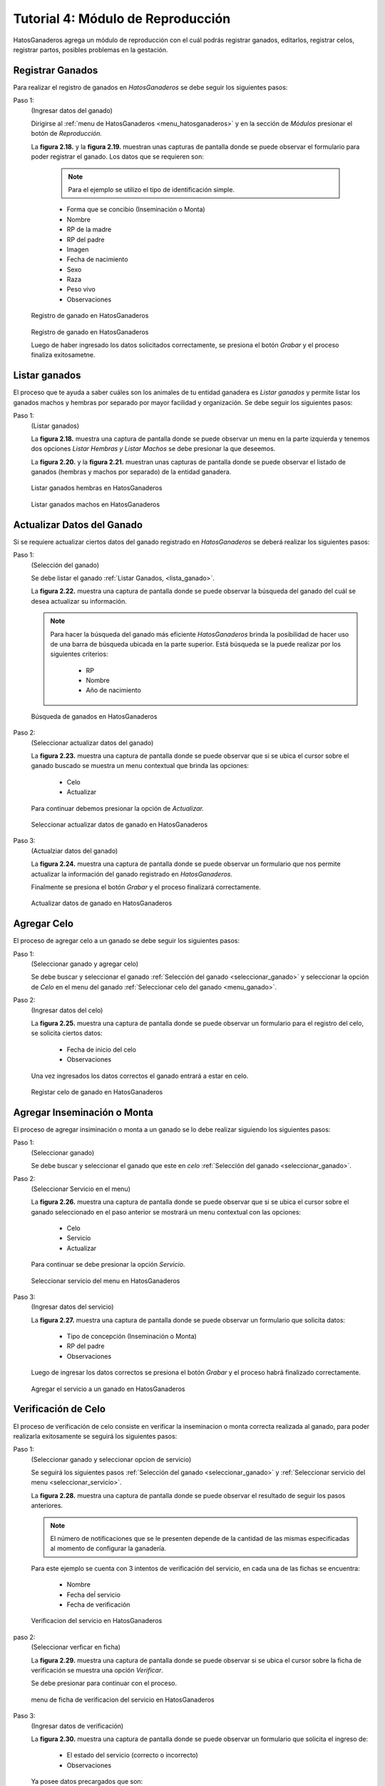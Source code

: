 .. HatosGanaderos documentation master file, created by
   sphinx-quickstart on Sun Oct  5 19:31:55 2014.
   You can adapt this file completely to your liking, but it should at least
   contain the root `toctree` directive.

Tutorial 4: Módulo de Reproducción
==================================

HatosGanaderos agrega un módulo de reproducción con el cuál podrás registrar ganados, editarlos, registrar celos, registrar partos, posibles problemas en la gestación.  

Registrar Ganados
-----------------

Para realizar el registro de ganados en *HatosGanaderos* se debe seguir los siguientes pasos:

Paso 1:
	(Ingresar datos del ganado)

	Dirigirse al :ref:`menu de HatosGanaderos <menu_hatosganaderos>` y en la sección de *Módulos* presionar el botón de *Reproducción.*

	La **figura 2.18.** y la **figura 2.19.** muestran unas capturas de pantalla donde se puede observar el formulario para poder registrar el ganado. Los datos que se requieren son:

		.. note::
			Para el ejemplo se utilizo el tipo de identificación simple.

		- Forma que se concibio (Inseminación o Monta)
		- Nombre
		- RP de la madre
		- RP del padre
		- Imagen
		- Fecha de nacimiento
		- Sexo
		- Raza
		- Peso vivo
		- Observaciones

.. figure:: _static/img/registrar_ganado1.png
    :width: 100%

    Registro de ganado en HatosGanaderos

.. figure:: _static/img/registrar_ganado2.png
    :width: 100%

    Registro de ganado en HatosGanaderos

    Luego de haber ingresado los datos solicitados correctamente, se presiona el botón *Grabar* y el proceso finaliza exitosametne.


Listar ganados
--------------

El proceso que te ayuda a saber cuáles son los animales de tu entidad ganadera es *Listar ganados* y permite listar los ganados machos y hembras por separado por mayor facilidad y organización. Se debe seguir los siguientes pasos:

.. _lista_ganado:

Paso 1:
	(Listar ganados)

	La **figura 2.18.** muestra una captura de pantalla donde se puede observar un menu en la parte izquierda y tenemos dos opciones *Listar Hembras y Listar Machos* se debe presionar la que deseemos.

	La **figura 2.20.** y la **figura 2.21.** muestran unas capturas de pantalla donde se puede observar el listado de ganados (hembras y machos por separado) de la entidad ganadera.

.. figure:: _static/img/listar_ganado.png
    :width: 100%

    Listar ganados hembras en HatosGanaderos

.. figure:: _static/img/listar_ganado2.png
    :width: 100%

    Listar ganados machos en HatosGanaderos


Actualizar Datos del Ganado
---------------------------

Si se requiere actualizar ciertos datos del ganado registrado en *HatosGanaderos* se deberá realizar los siguientes pasos:

.. _seleccionar_ganado:

Paso 1:
	(Selección del ganado)

	Se debe listar el ganado :ref:`Listar Ganados, <lista_ganado>`.

	La **figura 2.22.** muestra una captura de pantalla donde se puede observar la búsqueda del ganado del cuál se desea actualizar su información.

	.. note::
		Para hacer la búsqueda del ganado más eficiente *HatosGanaderos* brinda la posibilidad de hacer uso de una barra de búsqueda ubicada en la parte superior. Está búsqueda se la puede realizar por los siguientes criterios:

			- RP
			- Nombre
			- Año de nacimiento

.. figure:: _static/img/busqueda_ganado1.png
    :width: 100%

    Búsqueda de ganados en HatosGanaderos

.. _menu_ganado:

Paso 2:
	(Seleccionar actualizar datos del ganado)

	La **figura 2.23.** muestra una captura de pantalla donde se puede observar que si se ubica el cursor sobre el ganado buscado se muestra un menu contextual que brinda las opciones:

		- Celo
		- Actualizar

	Para continuar debemos presionar la opción de *Actualizar.*

.. figure:: _static/img/busqueda_ganado2.png
    :width: 100%

    Seleccionar actualizar datos de ganado en HatosGanaderos	


Paso 3:
	(Actualziar datos del ganado)

	La **figura 2.24.** muestra una captura de pantalla donde se puede observar un formulario que nos permite actualizar la información del ganado registrado en *HatosGanaderos.*

	Finalmente se presiona el botón *Grabar* y el proceso finalizará correctamente.

.. figure:: _static/img/actualizar_ganado.png
    :width: 100%

    Actualizar datos de ganado en HatosGanaderos


Agregar Celo
------------

El proceso de agregar celo a un ganado se debe seguir los siguientes pasos:

Paso 1:
	(Seleccionar ganado y agregar celo)

	Se debe buscar y seleccionar el ganado :ref:`Selección del ganado <seleccionar_ganado>` y seleccionar la opción de *Celo* en el menu del ganado :ref:`Seleccionar celo del ganado <menu_ganado>`.

Paso 2:
	(Ingresar datos del celo)

	La **figura 2.25.** muestra una captura de pantalla donde se puede observar un formulario para el registro del celo, se solicita ciertos datos:

		- Fecha de inicio del celo
		- Observaciones

	Una vez ingresados los datos correctos el ganado entrará a estar en celo.

.. figure:: _static/img/agrega_celo.png
    :width: 100%

    Registar celo de ganado en HatosGanaderos


.. _registro_servicio:

Agregar Inseminación o Monta
----------------------------

El proceso de agregar insiminación o monta a un ganado se lo debe realizar siguiendo los siguientes pasos:

Paso 1:
	(Seleccionar ganado)

	Se debe buscar y seleccionar el ganado que este en *celo* :ref:`Selección del ganado <seleccionar_ganado>`.

.. _seleccionar_servicio:

Paso 2:
	(Seleccionar Servicio en el menu)

	La **figura 2.26.** muestra una captura de pantalla donde se puede observar que si se ubica el cursor sobre el ganado seleccionado en el paso anterior se mostrará un menu contextual con las opciones:

		- Celo
		- Servicio
		- Actualizar

	Para continuar se debe presionar la opción *Servicio*.

.. figure:: _static/img/selecciona_servicio.png
    :width: 100%

    Seleccionar servicio del menu en HatosGanaderos

Paso 3:
	(Ingresar datos del servicio)

	La **figura 2.27.** muestra una captura de pantalla donde se puede observar	un formulario que solicita datos:

		- Tipo de concepción (Inseminación o Monta)
		- RP del padre
		- Observaciones

	Luego de ingresar los datos correctos se presiona el botón *Grabar* y el proceso habrá finalizado correctamente.

.. figure:: _static/img/agrega_servicio.png
    :width: 100%

    Agregar el servicio a un ganado en HatosGanaderos


Verificación de Celo
--------------------

El proceso de verificación de celo consiste en verificar la inseminacion o monta correcta realizada al ganado, para poder realizarla exitosamente se seguirá los siguientes pasos:

Paso 1:
	(Seleccionar ganado y seleccionar opcion de servicio)

	Se seguirá los siguientes pasos :ref:`Selección del ganado <seleccionar_ganado>` y :ref:`Seleccionar servicio del menu <seleccionar_servicio>`.

	La **figura 2.28.** muestra una captura de pantalla donde se puede observar	el resultado de seguir los pasos anteriores. 

	.. note::
		El número de notificaciones que se le presenten depende de la cantidad de las mismas especificadas al momento de configurar la ganadería. 

	Para este ejemplo se cuenta con 3 intentos de verificación del servicio, en cada una de las fichas se encuentra:

		- Nombre
		- Fecha deĺ servicio
		- Fecha de verificación

.. figure:: _static/img/verificaciones.png
    :width: 100%

    Verificacion del servicio en HatosGanaderos


paso 2:
	(Seleccionar verficar en ficha)

	La **figura 2.29.** muestra una captura de pantalla donde se puede observar si se ubica el cursor sobre la ficha de verificación se muestra una opción *Verificar*.

	Se debe presionar para continuar con el proceso.

.. figure:: _static/img/menu_verificacion.png
    :width: 100%

    menu de ficha de verificacion del servicio en HatosGanaderos

Paso 3:
	(Ingresar datos de verificación)

	La **figura 2.30.** muestra una captura de pantalla donde se puede observar un formulario que solicita el ingreso de:

		- El estado del servicio (correcto o incorrecto)
		- Observaciones

	Ya posee datos precargados que son:

		- Tipo de concepción
		- RP del padre

	Que son datos que fueron agregados en el momento de :ref:`Registro de servicio <registro_servicio>`.

	Se ingresan los datos y se presiona el botón *Grabar* para finalizar correctamente.

.. figure:: _static/img/verifica_verificacion.png
    :width: 100%

    Verificacion del servicio en HatosGanaderos


Agregar Problemas de Gestación
------------------------------

En el proceso de gestación se pueden presentar algunos inconvenientes y hay que registrarlos, para ello se sigue los siguientes pasos:

.. _paso1_problema_gestacion:

Paso 1:
	(Seleccionar ganado)

	La **figura 2.31.** muestra una captura de pantalla donde se puede observar como se busco a través de la barra de búsqueda de *HatosGanaderos* el nombre del ganado *mari* y se obtuvo un resultado correcto.

.. figure:: _static/img/seleccionar_ganado_gestacion.png
    :width: 100%

    Seleccionar ganado en gestación en HatosGanaderos

.. _paso2_problema_gestacion:

Paso 2:
	(Selección de la opción gestación)

	La **figura 2.32.** muestra una captura de pantalla donde se puede observar si se ubica el cursor sobre la ficha del ganado se mostrará un menu contextual que contiene la opción:

		- Gestación
		- Actualizar

	Se debe presionar la opción *Gestación* para continuar con el proceso.

.. figure:: _static/img/seleccionar_ganado_gestacion2.png
    :width: 100%

    Seleccionar opción de gestación en HatosGanaderos

Paso 3:
	(Selección de la opción Reportar Problema)

	La **figura 2.33.** muestra una captura de pantalla donde se puede observar en el menu de la izquierda la opción *Reportar Problema*.

	Se debe presionar la opción *Reportar Problema* para continuar con el proceso.

.. figure:: _static/img/seleccionar_ganado_gestacion3.png
    :width: 100%

    Seleccionar opción reportar problema en HatosGanaderos

Paso 4:
	(Ingresar problema de gestación)

	La **figura 2.34.** muestra una captura de pantalla donde se puede observar un formulario que solicita el ingreso de ciertos atributos:

		- Fecha del problema
		- Tipo de problema

			- Aborto
			- Nacido muerto
			- Madre muerta
			- Los dos muertos
		-Observaciones

	Luego de ingresar los datos correctamente se debe presionar la opción *Grabar* para finalizar el proceso exitosamente.

.. figure:: _static/img/agrega_problema.png
    :width: 100%

    Registrar problema de gestación en HatosGanaderos

Agregar Gestación Correcta
--------------------------

Para registrar una gestación correcta se seguirá los siguientes pasos:

Paso 1:
	(Seleccionar ganado y seleccionar opción de gestación)

	Realizamos la búsqueda del ganado :ref:`Buscar Ganado <paso1_problema_gestacion>` y seleccionamos la opción de *Gestación* del menu contextual :ref:`Seleccionar gestación <paso2_problema_gestacion>`.

Paso 2:
	(Ingresar datos de la gestación)

	La **figura 2.35.** muestra una captura de pantalla donde se puede observar los siguientes atributos:

		- Fecha de servicio
		- Fecha del posible parto
		- Tipo de parto (Normal o cesárea)
		- Observaciones

	Luego que ya estos datos sean ingresados correctamente se presiona el botón *Grabar* y el proceso finaliza correctamente.

.. figure:: _static/img/gestacion.png
    :width: 100%

    Registrar gestación en HatosGanaderos

Registrar Esperma
-----------------

El proceso de registrar esperma en la entidad ganadera se lo realizará siguiendo estos sencillos pasos:

Paso 1:
	(Ingresar datos del esperma)

	Dirigirse al :ref:`menu de HatosGanaderos <menu_hatosganaderos>` y en la sección de *Módulos* presionar el botón de *Reproducción* para continuar el proceso se debe presionar la opción del menu izquierdo *Registrar Esperma*.

	La **figura 2.36.** muestra una captura de pantalla donde se puede observar el formulario para poder registrar el esperma. Los datos que se requieren son:

		- Nombre
		- Fecha de registro
		- Número de pajuelas
		- Raza 
		- Observaciones

	Luego de ingresar los datos correctos se presiona el botón *Grabar* y el proceso finaliza correctamente.

.. figure:: _static/img/agrega_esperma.png
    :width: 100%

    Registro de esperma en HatosGanaderos

.. _lista_esperma:

Listar Esperma
--------------

El proceso de listar esperma registrado en la entidad ganadera se lo realizará siguiendo estos sencillos pasos:

Paso 1:
	(Listar esperma)

	Dirigirse al :ref:`menu de HatosGanaderos <menu_hatosganaderos>` y en la sección de *Módulos* presionar el botón de *Reproducción* para continuar el proceso se debe presionar la opción del menu izquierdo *Listar Esperma*.

	La **figura 2.37.** muestra una captura de pantalla donde se puede observar el listado de fichas de esperma registrados en *HatosGanaderos,* cada ficha contiene:

		- Nombre
		- Raza
		- Número de pajuelas
		- Fecha de registro 

	El proceso de listar esta concluido correctamente.

.. figure:: _static/img/lista_esperma.png
    :width: 100%

    Listar esperma en HatosGanaderos



Actualizar Datos de Esperma
---------------------------

El proceso de actualizar esperma registrado en la entidad ganadera se lo realizará siguiendo estos sencillos pasos:

Paso 1:
	(Listar y búsqueda del esperma)

	Se deberá listar el esperma :ref:`Listar Esperma <lista_esperma>`.

	La **figura 2.38.** muestra una captura de pantalla donde se puede observar la búsqueda del esperma *Brunito* para ello se hace uso de la barra de búsqueda que provee *HatosGanaderos* en la parte superior, los criterios de búsqueda son:

		- RP
		- Nombre
		- Año de registro

.. figure:: _static/img/buscar_esperma.png
    :width: 100%

    Buscar esperma en HatosGanaderos

Paso 2:
	(Seleccionar la opción de actualizar)

	La **figura 2.39.** muestra una captura de pantalla donde se puede observar si se ubica el cursor sobre la ficha del esperma buscado anteriormente, se muestrará una opción *Actualizar* que deberá ser presionadapara continuar con el proceso.

.. figure:: _static/img/opcion_actualizar_esperma.png
    :width: 100%

    Opción actualizar esperma en HatosGanaderos

Paso 3:
	(Actualizar datos del esperma)

	La **figura 2.40.** muestra una captura de pantalla donde se puede observar un formulario con datos previamente cargados que pueden ser modificados:

		- Nombre
		- Fecha de registro
		- Número de pajuelas
		- Raza
		- Observaciones

	Luego de haber modificado con datos correctos se debe presionar el botón *Grabar* y el proceso finalizará con éxito.

.. figure:: _static/img/actualizar_esperma.png
    :width: 100%

    Actualizar esperma en HatosGanaderos


Dar de Baja a un Ganado
-----------------------

El proceso de dar de baja a un ganado registrado en la entidad ganadera se lo realizará siguiendo estos sencillos pasos:

Paso 1:
	(Listar y seleccionar ganado)

	Se deberá listar los ganados registrados en *HatosGanaderos* :ref:`Listar Ganados <lista_ganado>`.

	La **figura 2.41.** muestra una captura de pantalla donde se puede observar la búsqueda del ganado *bonita* para ello se hace uso de la barra de búsqueda que provee *HatosGanaderos* en la parte superior, los criterios de búsqueda son:

		- RP
		- Nombre
		- Año de registro

.. figure:: _static/img/seleccionar_ganado.png
    :width: 100%

    Buscar y seleccionar ganado en HatosGanaderos

Paso 2:
	(Ingresar datos de baja)

	La **figura 2.42.** muestra una captura de pantalla donde se puede observar un formulario para ingresar la información de la futura baja del ganado, posee los campos como:

		- Fecha de la baja
		- Causa
		- Observaciones

	Una vez ingresada esta información se presiona el botón *Grabar* y el proceso deberá finalizar correctamente.

.. figure:: _static/img/dar_baja_ganado.png
    :width: 100%

    Dar de baja al ganado en HatosGanaderos


Dar de Baja un Registro de Esperma
----------------------------------

El proceso de dar de baja un registro de esperma registrado en la entidad ganadera se lo realizará siguiendo estos sencillos pasos:

Paso 1:
	(Listar y seleccionar el esperma)

	Se deberá listar los registros de esperma registrados en *HatosGanaderos* :ref:`Listar esperma <lista_esperma>`.

	La **figura 2.43.** muestra una captura de pantalla donde se puede observar la búsqueda del registro de esperma *bruno* para ello se hace uso de la barra de búsqueda que provee *HatosGanaderos* en la parte superior, los criterios de búsqueda son:

		- RP
		- Nombre
		- Año de registro

.. figure:: _static/img/lista_espermaa.png
    :width: 100%

    Buscar y seleccionar esperma en HatosGanaderos

Paso 2:
	(Ingresar datos de baja)

	La **figura 2.44.** muestra una captura de pantalla donde se puede observar un formulario para ingresar la información de la futura baja del registro de esperma, posee los campos como:

		- Fecha de la baja
		- Causa
		- Observaciones

	Una vez ingresada esta información se presiona el botón *Grabar* y el proceso deberá finalizar correctamente.

.. figure:: _static/img/dar_baja_esperma.png
    :width: 100%

    Dar de baja el registro de esperma en HatosGanaderos
